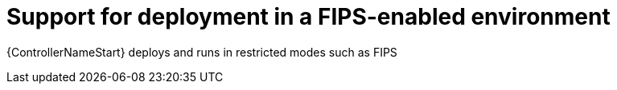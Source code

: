 :_mod-docs-content-type: CONCEPT

[id="con-controller-fips-support_{context}"]

= Support for deployment in a FIPS-enabled environment

[role="_abstract"]
{ControllerNameStart} deploys and runs in restricted modes such as FIPS